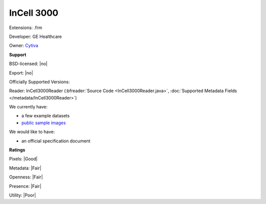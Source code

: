 .. index:: InCell 3000
.. index:: .frm

InCell 3000
===============================================================================

Extensions: .frm

Developer: GE Healthcare

Owner: `Cytiva <https://www.cytivalifesciences.com/en/us/solutions/cellular-analysis/products-and-technology/high-content-analysis>`_

**Support**


BSD-licensed: |no|

Export: |no|

Officially Supported Versions: 

Reader: InCell3000Reader (:bfreader:`Source Code <InCell3000Reader.java>`, :doc:`Supported Metadata Fields </metadata/InCell3000Reader>`)




We currently have:

* a few example datasets 
* `public sample images <https://downloads.openmicroscopy.org/images/InCell3000/>`__

We would like to have:

* an official specification document

**Ratings**


Pixels: |Good|

Metadata: |Fair|

Openness: |Fair|

Presence: |Fair|

Utility: |Poor|



